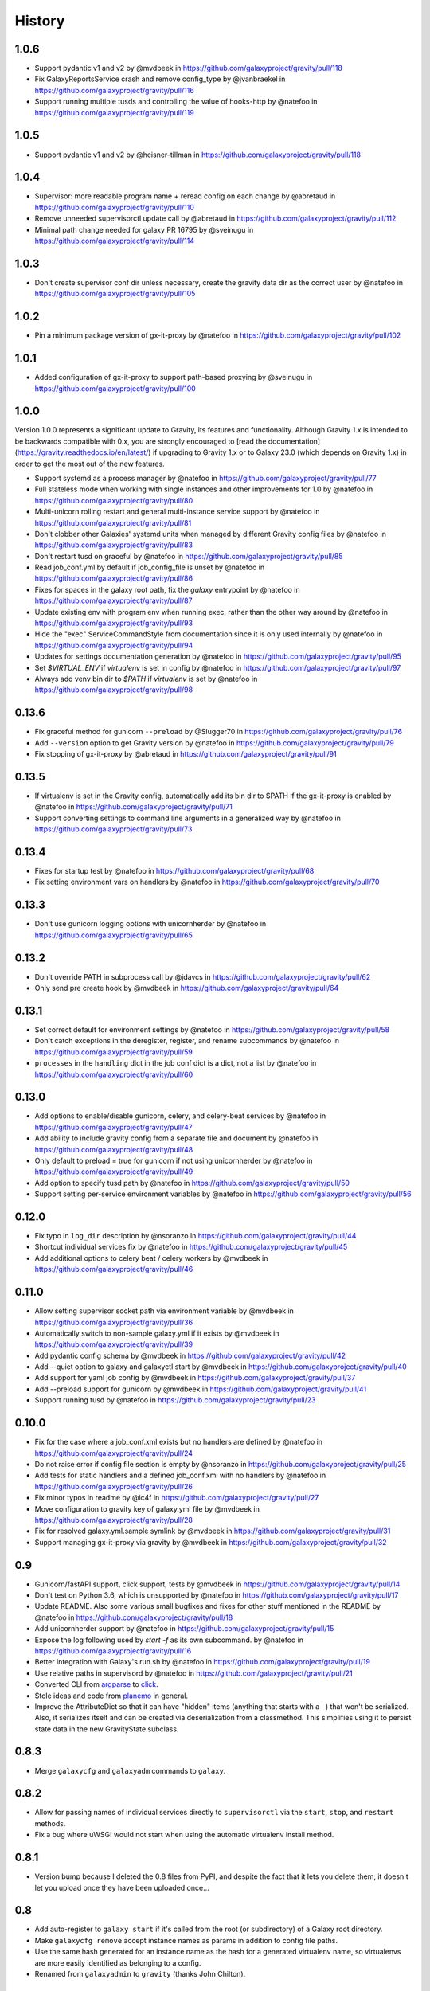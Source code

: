 =========
 History
=========

1.0.6
=====

- Support pydantic v1 and v2 by @mvdbeek in https://github.com/galaxyproject/gravity/pull/118
- Fix GalaxyReportsService crash and remove config_type by @jvanbraekel in https://github.com/galaxyproject/gravity/pull/116
- Support running multiple tusds and controlling the value of hooks-http by @natefoo in https://github.com/galaxyproject/gravity/pull/119

1.0.5
=====

- Support pydantic v1 and v2 by @heisner-tillman in https://github.com/galaxyproject/gravity/pull/118

1.0.4
=====

- Supervisor: more readable program name + reread config on each change by @abretaud in https://github.com/galaxyproject/gravity/pull/110
- Remove unneeded supervisorctl update call by @abretaud in https://github.com/galaxyproject/gravity/pull/112
- Minimal path change needed for galaxy PR 16795 by @sveinugu in https://github.com/galaxyproject/gravity/pull/114

1.0.3
=====

- Don't create supervisor conf dir unless necessary, create the gravity data dir as the correct user by @natefoo in https://github.com/galaxyproject/gravity/pull/105

1.0.2
=====

- Pin a minimum package version of gx-it-proxy by @natefoo in https://github.com/galaxyproject/gravity/pull/102

1.0.1
=====

- Added configuration of gx-it-proxy to support path-based proxying by @sveinugu in https://github.com/galaxyproject/gravity/pull/100

1.0.0
=====

Version 1.0.0 represents a significant update to Gravity, its features and functionality. Although Gravity 1.x is intended to be backwards compatible with 0.x, you are strongly encouraged to [read the documentation](https://gravity.readthedocs.io/en/latest/) if upgrading to Gravity 1.x or to Galaxy 23.0 (which depends on Gravity 1.x) in order to get the most out of the new features.

- Support systemd as a process manager by @natefoo in https://github.com/galaxyproject/gravity/pull/77
- Full stateless mode when working with single instances and other improvements for 1.0 by @natefoo in https://github.com/galaxyproject/gravity/pull/80
- Multi-unicorn rolling restart and general multi-instance service support by @natefoo in https://github.com/galaxyproject/gravity/pull/81
- Don't clobber other Galaxies' systemd units when managed by different Gravity config files by @natefoo in https://github.com/galaxyproject/gravity/pull/83
- Don't restart tusd on graceful by @natefoo in https://github.com/galaxyproject/gravity/pull/85
- Read job_conf.yml by default if job_config_file is unset by @natefoo in https://github.com/galaxyproject/gravity/pull/86
- Fixes for spaces in the galaxy root path, fix the `galaxy` entrypoint by @natefoo in https://github.com/galaxyproject/gravity/pull/87
- Update existing env with program env when running exec, rather than the other way around by @natefoo in https://github.com/galaxyproject/gravity/pull/93
- Hide the "exec" ServiceCommandStyle from documentation since it is only used internally by @natefoo in https://github.com/galaxyproject/gravity/pull/94
- Updates for settings documentation generation by @natefoo in https://github.com/galaxyproject/gravity/pull/95
- Set `$VIRTUAL_ENV` if `virtualenv` is set in config by @natefoo in https://github.com/galaxyproject/gravity/pull/97
- Always add venv bin dir to `$PATH` if `virtualenv` is set by @natefoo in https://github.com/galaxyproject/gravity/pull/98

0.13.6
======

- Fix graceful method for gunicorn ``--preload`` by @Slugger70 in https://github.com/galaxyproject/gravity/pull/76
- Add ``--version`` option to get Gravity version by @natefoo in https://github.com/galaxyproject/gravity/pull/79
- Fix stopping of gx-it-proxy by @abretaud in https://github.com/galaxyproject/gravity/pull/91

0.13.5
======

- If virtualenv is set in the Gravity config, automatically add its bin dir to $PATH if the gx-it-proxy is enabled by @natefoo in https://github.com/galaxyproject/gravity/pull/71
- Support converting settings to command line arguments in a generalized way by @natefoo in https://github.com/galaxyproject/gravity/pull/73

0.13.4
======

- Fixes for startup test by @natefoo in https://github.com/galaxyproject/gravity/pull/68
- Fix setting environment vars on handlers by @natefoo in https://github.com/galaxyproject/gravity/pull/70

0.13.3
======

- Don't use gunicorn logging options with unicornherder by @natefoo in https://github.com/galaxyproject/gravity/pull/65

0.13.2
======

- Don't override PATH in subprocess call by @jdavcs in https://github.com/galaxyproject/gravity/pull/62
- Only send pre create hook by @mvdbeek in https://github.com/galaxyproject/gravity/pull/64

0.13.1
======

- Set correct default for environment settings by @natefoo in https://github.com/galaxyproject/gravity/pull/58
- Don't catch exceptions in the deregister, register, and rename subcommands by @natefoo in https://github.com/galaxyproject/gravity/pull/59
- ``processes`` in the ``handling`` dict in the job conf dict is a dict, not a list by @natefoo in https://github.com/galaxyproject/gravity/pull/60

0.13.0
======

- Add options to enable/disable gunicorn, celery, and celery-beat services by @natefoo in https://github.com/galaxyproject/gravity/pull/47
- Add ability to include gravity config from a separate file and document by @natefoo in https://github.com/galaxyproject/gravity/pull/48
- Only default to preload = true for gunicorn if not using unicornherder by @natefoo in https://github.com/galaxyproject/gravity/pull/49
- Add option to specify tusd path by @natefoo in https://github.com/galaxyproject/gravity/pull/50
- Support setting per-service environment variables by @natefoo in https://github.com/galaxyproject/gravity/pull/56

0.12.0
======

- Fix typo in ``log_dir`` description by @nsoranzo in https://github.com/galaxyproject/gravity/pull/44
- Shortcut individual services fix by @natefoo in https://github.com/galaxyproject/gravity/pull/45
- Add additional options to celery beat / celery workers by @mvdbeek in https://github.com/galaxyproject/gravity/pull/46

0.11.0
======

- Allow setting supervisor socket path via environment variable by @mvdbeek in https://github.com/galaxyproject/gravity/pull/36
- Automatically switch to non-sample galaxy.yml if it exists by @mvdbeek in https://github.com/galaxyproject/gravity/pull/39
- Add pydantic config schema by @mvdbeek in https://github.com/galaxyproject/gravity/pull/42
- Add --quiet option to galaxy and galaxyctl start by @mvdbeek in https://github.com/galaxyproject/gravity/pull/40
- Add support for yaml job config by @mvdbeek in https://github.com/galaxyproject/gravity/pull/37
- Add --preload support for gunicorn by @mvdbeek in https://github.com/galaxyproject/gravity/pull/41
- Support running tusd by @natefoo in https://github.com/galaxyproject/gravity/pull/23

0.10.0
======

- Fix for the case where a job_conf.xml exists but no handlers are defined by @natefoo in https://github.com/galaxyproject/gravity/pull/24
- Do not raise error if config file section is empty by @nsoranzo in https://github.com/galaxyproject/gravity/pull/25
- Add tests for static handlers and a defined job_conf.xml with no handlers by @natefoo in https://github.com/galaxyproject/gravity/pull/26
- Fix minor typos in readme by @ic4f in https://github.com/galaxyproject/gravity/pull/27
- Move configuration to gravity key of galaxy.yml file by @mvdbeek in https://github.com/galaxyproject/gravity/pull/28
- Fix for resolved galaxy.yml.sample symlink by @mvdbeek in https://github.com/galaxyproject/gravity/pull/31
- Support managing gx-it-proxy via gravity by @mvdbeek in https://github.com/galaxyproject/gravity/pull/32

0.9
===

- Gunicorn/fastAPI support, click support, tests by @mvdbeek in https://github.com/galaxyproject/gravity/pull/14
- Don't test on Python 3.6, which is unsupported by @natefoo in https://github.com/galaxyproject/gravity/pull/17
- Update README. Also some various small bugfixes and fixes for other stuff mentioned in the README by @natefoo in https://github.com/galaxyproject/gravity/pull/18
- Add unicornherder support by @natefoo in https://github.com/galaxyproject/gravity/pull/15
- Expose the log following used by `start -f` as its own subcommand. by @natefoo in https://github.com/galaxyproject/gravity/pull/16
- Better integration with Galaxy's run.sh by @natefoo in https://github.com/galaxyproject/gravity/pull/19
- Use relative paths in supervisord by @natefoo in https://github.com/galaxyproject/gravity/pull/21
- Converted CLI from `argparse`_ to `click`_.
- Stole ideas and code from `planemo`_ in general.
- Improve the AttributeDict so that it can have "hidden" items (anything that
  starts with a ``_``) that won't be serialized. Also, it serializes itself and
  can be created via deserialization from a classmethod. This simplifies using
  it to persist state data in the new GravityState subclass.

.. _argparse: https://docs.python.org/3/library/argparse.html
.. _click: http://click.pocoo.org/
.. _planemo: https://github.com/galaxyproject/planemo

0.8.3
=====

- Merge ``galaxycfg`` and ``galaxyadm`` commands to ``galaxy``.

0.8.2
=====

- Allow for passing names of individual services directly to ``supervisorctl``
  via the ``start``, ``stop``, and ``restart`` methods.
- Fix a bug where uWSGI would not start when using the automatic virtualenv
  install method.

0.8.1
=====

- Version bump because I deleted the 0.8 files from PyPI, and despite the fact
  that it lets you delete them, it doesn't let you upload once they have been
  uploaded once...

0.8
===

- Add auto-register to ``galaxy start`` if it's called from the root (or
  subdirectory) of a Galaxy root directory.
- Make ``galaxycfg remove`` accept instance names as params in addition to
  config file paths.
- Use the same hash generated for an instance name as the hash for a generated
  virtualenv name, so virtualenvs are more easily identified as belonging to a
  config.
- Renamed from ``galaxyadmin`` to ``gravity`` (thanks John Chilton).

0.7
===

- Added the ``galaxyadm`` subcommand ``graceful`` on a suggestion from Nicola
  Soranzo.
- Install uWSGI into the config's virtualenv if requested.
- Removed any dependence on Galaxy and eggs.
- Moved project to its own repository from the Galaxy clone I'd been working
  from.

Older
=====

- Works in progress as part of the Galaxy code.
